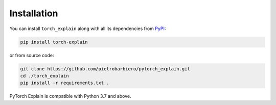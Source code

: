Installation
============

You can install ``torch_explain`` along with all its dependencies from
`PyPI <https://pypi.org/project/pytorch_explain/>`__:

.. code:: bash

    pip install torch-explain

or from source code:

.. code:: bash

    git clone https://github.com/pietrobarbiero/pytorch_explain.git
    cd ./torch_explain
    pip install -r requirements.txt .

PyTorch Explain  is compatible with Python 3.7 and above.
